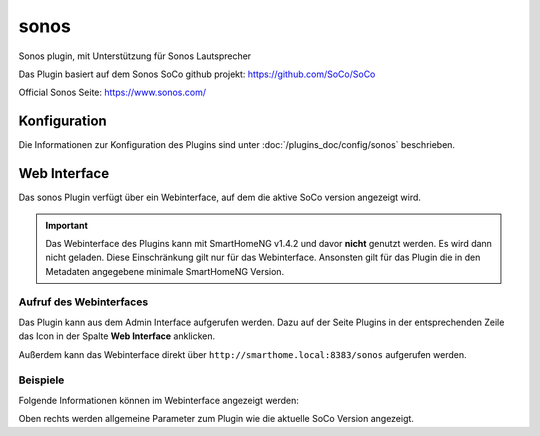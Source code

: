 .. index:: Plugins; Sonos 
.. index:: Sonos

========
sonos
========

Sonos plugin, mit Unterstützung für Sonos Lautsprecher

Das Plugin basiert auf dem Sonos SoCo github projekt:
https://github.com/SoCo/SoCo

Official Sonos Seite: 
https://www.sonos.com/


Konfiguration
=============

Die Informationen zur Konfiguration des Plugins sind unter :doc:`/plugins_doc/config/sonos` beschrieben.


Web Interface
=============

Das sonos Plugin verfügt über ein Webinterface, auf dem die aktive SoCo version angezeigt wird.

.. important::

   Das Webinterface des Plugins kann mit SmartHomeNG v1.4.2 und davor **nicht** genutzt werden.
   Es wird dann nicht geladen. Diese Einschränkung gilt nur für das Webinterface. Ansonsten gilt
   für das Plugin die in den Metadaten angegebene minimale SmartHomeNG Version.


Aufruf des Webinterfaces
------------------------

Das Plugin kann aus dem Admin Interface aufgerufen werden. Dazu auf der Seite Plugins in der entsprechenden
Zeile das Icon in der Spalte **Web Interface** anklicken.

Außerdem kann das Webinterface direkt über ``http://smarthome.local:8383/sonos`` aufgerufen werden.


Beispiele
---------

Folgende Informationen können im Webinterface angezeigt werden:

Oben rechts werden allgemeine Parameter zum Plugin wie die aktuelle SoCo Version angezeigt.

